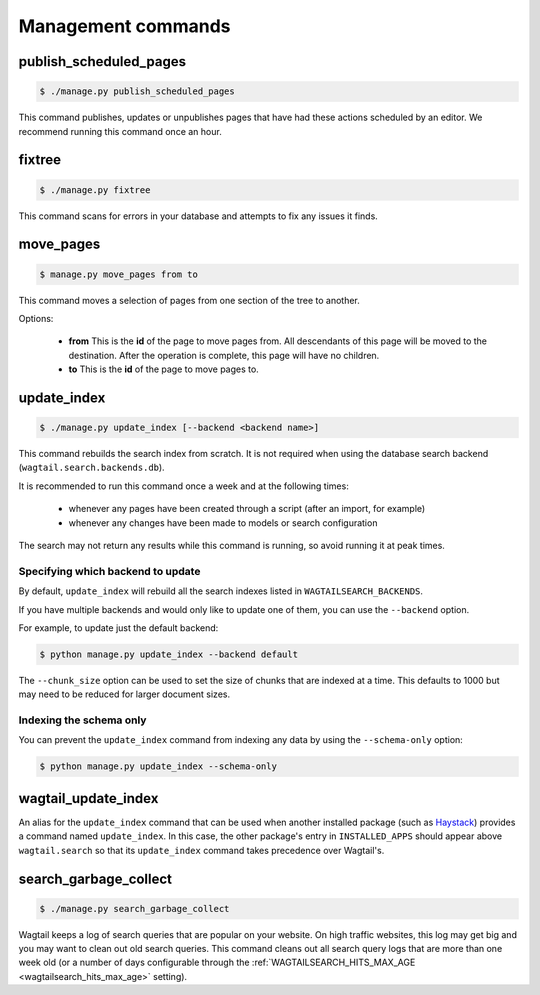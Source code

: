 .. _management_commands:

Management commands
===================


.. _publish_scheduled_pages:

publish_scheduled_pages
-----------------------

.. code-block:: console

    $ ./manage.py publish_scheduled_pages

This command publishes, updates or unpublishes pages that have had these actions scheduled by an editor. We recommend running this command once an hour.


.. _fixtree:

fixtree
-------

.. code-block:: console

    $ ./manage.py fixtree

This command scans for errors in your database and attempts to fix any issues it finds.


.. _move_pages:

move_pages
----------

.. code-block:: console

    $ manage.py move_pages from to

This command moves a selection of pages from one section of the tree to another.

Options:

 - **from**
   This is the **id** of the page to move pages from. All descendants of this page will be moved to the destination. After the operation is complete, this page will have no children.

 - **to**
   This is the **id** of the page to move pages to.


.. _update_index:

update_index
------------

.. code-block:: console

    $ ./manage.py update_index [--backend <backend name>]

This command rebuilds the search index from scratch. It is not required when using the database search backend (``wagtail.search.backends.db``).

It is recommended to run this command once a week and at the following times:

 - whenever any pages have been created through a script (after an import, for example)
 - whenever any changes have been made to models or search configuration

The search may not return any results while this command is running, so avoid running it at peak times.


Specifying which backend to update
``````````````````````````````````

By default, ``update_index`` will rebuild all the search indexes listed in ``WAGTAILSEARCH_BACKENDS``.

If you have multiple backends and would only like to update one of them, you can use the ``--backend`` option.

For example, to update just the default backend:

.. code-block:: console

    $ python manage.py update_index --backend default

The ``--chunk_size`` option can be used to set the size of chunks that are indexed at a time. This defaults to
1000 but may need to be reduced for larger document sizes.

Indexing the schema only
````````````````````````

You can prevent the ``update_index`` command from indexing any data by using the ``--schema-only`` option:

.. code-block:: console

    $ python manage.py update_index --schema-only


.. _wagtail_update_index:

wagtail_update_index
--------------------

An alias for the ``update_index`` command that can be used when another installed package (such as `Haystack <http://haystacksearch.org/>`_) provides a command named ``update_index``. In this case, the other package's entry in ``INSTALLED_APPS`` should appear above ``wagtail.search`` so that its ``update_index`` command takes precedence over Wagtail's.


.. _search_garbage_collect:

search_garbage_collect
----------------------

.. code-block:: console

    $ ./manage.py search_garbage_collect

Wagtail keeps a log of search queries that are popular on your website. On high traffic websites, this log may get big and you may want to clean out old search queries. This command cleans out all search query logs that are more than one week old (or a number of days configurable through the :ref:`WAGTAILSEARCH_HITS_MAX_AGE <wagtailsearch_hits_max_age>` setting).
